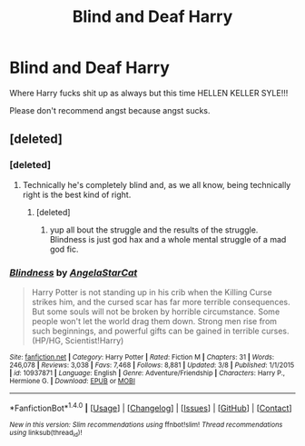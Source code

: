 #+TITLE: Blind and Deaf Harry

* Blind and Deaf Harry
:PROPERTIES:
:Author: ksense2016
:Score: 4
:DateUnix: 1491411092.0
:DateShort: 2017-Apr-05
:FlairText: Request
:END:
Where Harry fucks shit up as always but this time HELLEN KELLER SYLE!!!

Please don't recommend angst because angst sucks.


** [deleted]
:PROPERTIES:
:Score: 3
:DateUnix: 1491411254.0
:DateShort: 2017-Apr-05
:END:

*** [deleted]
:PROPERTIES:
:Score: 3
:DateUnix: 1491416801.0
:DateShort: 2017-Apr-05
:END:

**** Technically he's completely blind and, as we all know, being technically right is the best kind of right.
:PROPERTIES:
:Author: KingSouma
:Score: 1
:DateUnix: 1491417719.0
:DateShort: 2017-Apr-05
:END:

***** [deleted]
:PROPERTIES:
:Score: 5
:DateUnix: 1491418442.0
:DateShort: 2017-Apr-05
:END:

****** yup all bout the struggle and the results of the struggle. Blindness is just god hax and a whole mental struggle of a mad god fic.
:PROPERTIES:
:Author: ksense2016
:Score: 2
:DateUnix: 1491420709.0
:DateShort: 2017-Apr-06
:END:


*** [[http://www.fanfiction.net/s/10937871/1/][*/Blindness/*]] by [[https://www.fanfiction.net/u/717542/AngelaStarCat][/AngelaStarCat/]]

#+begin_quote
  Harry Potter is not standing up in his crib when the Killing Curse strikes him, and the cursed scar has far more terrible consequences. But some souls will not be broken by horrible circumstance. Some people won't let the world drag them down. Strong men rise from such beginnings, and powerful gifts can be gained in terrible curses. (HP/HG, Scientist!Harry)
#+end_quote

^{/Site/: [[http://www.fanfiction.net/][fanfiction.net]] *|* /Category/: Harry Potter *|* /Rated/: Fiction M *|* /Chapters/: 31 *|* /Words/: 246,078 *|* /Reviews/: 3,038 *|* /Favs/: 7,468 *|* /Follows/: 8,881 *|* /Updated/: 3/8 *|* /Published/: 1/1/2015 *|* /id/: 10937871 *|* /Language/: English *|* /Genre/: Adventure/Friendship *|* /Characters/: Harry P., Hermione G. *|* /Download/: [[http://www.ff2ebook.com/old/ffn-bot/index.php?id=10937871&source=ff&filetype=epub][EPUB]] or [[http://www.ff2ebook.com/old/ffn-bot/index.php?id=10937871&source=ff&filetype=mobi][MOBI]]}

--------------

*FanfictionBot*^{1.4.0} *|* [[[https://github.com/tusing/reddit-ffn-bot/wiki/Usage][Usage]]] | [[[https://github.com/tusing/reddit-ffn-bot/wiki/Changelog][Changelog]]] | [[[https://github.com/tusing/reddit-ffn-bot/issues/][Issues]]] | [[[https://github.com/tusing/reddit-ffn-bot/][GitHub]]] | [[[https://www.reddit.com/message/compose?to=tusing][Contact]]]

^{/New in this version: Slim recommendations using/ ffnbot!slim! /Thread recommendations using/ linksub(thread_id)!}
:PROPERTIES:
:Author: FanfictionBot
:Score: 1
:DateUnix: 1491411295.0
:DateShort: 2017-Apr-05
:END:
